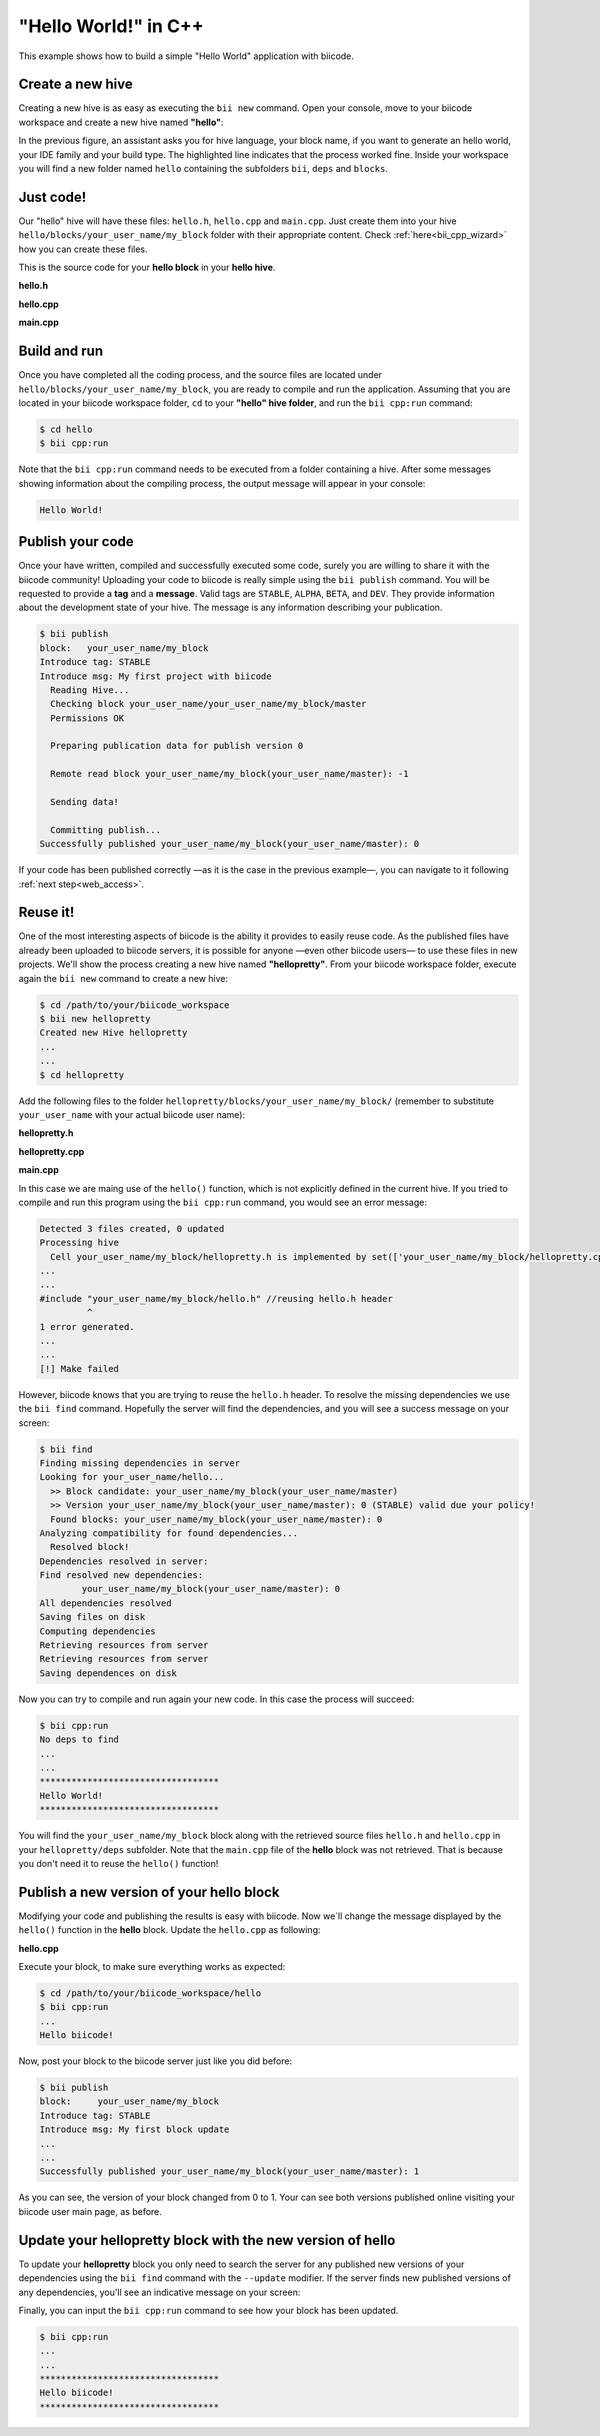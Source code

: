 .. _hello_world:

"Hello World!" in C++
---------------------

This example shows how to build a simple "Hello World" application with biicode.

Create a new hive
^^^^^^^^^^^^^^^^^^

Creating a new hive is as easy as executing the ``bii new`` command. Open your console, move to your biicode workspace and create a new hive named **"hello"**:

.. code-block:: bash
	:emphasize-lines: 3

	$ cd /path/to/your/biicode_workspace
	$ bii new hello
        Created new hive hello
        Select language: (java/node/fortran/python/cpp/None)
        Introduce lang (default:cpp): cpp
        INFO: Selected lang: cpp
		Introduce block name (default:my_block): my_block
        Generate a default hello world?  (YES/no) no
        Select IDE family: (Visual/CodeBlocks/Eclipse/NetBeans/None)
        Introduce ide (default:Eclipse): None
        Select build type: (None/Debug/Release/RelWithDebInfo/MinSizeRel)
        Introduce build_type (default:Debug): None
        invoking cmake   -G "Unix Makefiles" -Wno-dev ../cmake
        -- The C compiler identification is Clang 4.2.0
        -- The CXX compiler identification is Clang 4.2.0
        -- Check for working C compiler: /usr/bin/cc
        -- Check for working C compiler: /usr/bin/cc -- works
        -- Detecting C compiler ABI info
        -- Detecting C compiler ABI info - done
        -- Check for working CXX compiler: /usr/bin/c++
        -- Check for working CXX compiler: /usr/bin/c++ -- works
        -- Detecting CXX compiler ABI info
        -- Detecting CXX compiler ABI info - done
        -- Configuring done
        -- Generating done
        -- Build files have been written to:  /path/to/your/biicode_workspace/hello/build


In the previous figure, an assistant asks you for hive language, your block name, if you want to generate an hello world, your IDE family and your build type. The highlighted line indicates that the process worked fine. Inside your workspace you will find a new folder named ``hello`` containing the subfolders ``bii``, ``deps`` and ``blocks``.

Just code!
^^^^^^^^^^

Our "hello" hive will have these files: ``hello.h``, ``hello.cpp`` and ``main.cpp``. Just create them into your hive ``hello/blocks/your_user_name/my_block`` folder with their appropriate content. Check :ref:`here<bii_cpp_wizard>` how you can create these files. 

This is the source code for your **hello block** in your **hello hive**.

**hello.h**

.. code-block:: cpp
	:linenos:

	#pragma once

	//Method to print "Hello World!"
	void hello();

**hello.cpp**

.. code-block:: cpp
	:linenos:

	#include "hello.h"
	#include  <iostream>
	using namespace std;

	void hello(){
	 cout<<"Hello World"<<endl;
	}

**main.cpp**

.. code-block:: cpp
	:linenos:

	#include "hello.h"

	int main() {
	  hello();
	  return 1;
	}

Build and run
^^^^^^^^^^^^^^

Once you have completed all the coding process, and the source files are located under ``hello/blocks/your_user_name/my_block``, you are ready to compile and run the application. Assuming that you are located in your biicode workspace folder, ``cd`` to your **"hello" hive folder**, and run the ``bii cpp:run`` command:

.. code-block:: bash

	$ cd hello
	$ bii cpp:run

Note that the ``bii cpp:run`` command needs to be executed from a folder containing a hive. After some messages showing information about the compiling process, the output message will appear in your console:

.. code-block:: bash

	Hello World!

Publish your code
^^^^^^^^^^^^^^^^^^

Once your have written, compiled and successfully executed some code, surely you are willing to share it with the biicode community! Uploading your code to biicode is really simple using the ``bii publish`` command. You will be requested to provide a **tag** and a **message**. Valid tags are ``STABLE``, ``ALPHA``, ``BETA``, and ``DEV``. They provide information about the development state of your hive. The message is any information describing your publication.

.. code-block:: bash

	$ bii publish
	block:   your_user_name/my_block
	Introduce tag: STABLE
	Introduce msg: My first project with biicode
	  Reading Hive...
	  Checking block your_user_name/your_user_name/my_block/master
	  Permissions OK

	  Preparing publication data for publish version 0

	  Remote read block your_user_name/my_block(your_user_name/master): -1

	  Sending data!

	  Committing publish...
	Successfully published your_user_name/my_block(your_user_name/master): 0

If your code has been published correctly —as it is the case in the previous example—, you can navigate to it following :ref:`next step<web_access>`.

Reuse it!
^^^^^^^^^

One of the most interesting aspects of biicode is the ability it provides to easily reuse code. As the published files have already been uploaded to biicode servers, it is possible for anyone —even other biicode users— to use these files in new projects. We'll show the process creating a new hive named **"hellopretty"**. From your biicode workspace folder, execute again the ``bii new`` command to create a new hive:

.. code-block:: bash

	$ cd /path/to/your/biicode_workspace
	$ bii new hellopretty
	Created new Hive hellopretty
        ...
        ...
	$ cd hellopretty

Add the following files to the folder ``hellopretty/blocks/your_user_name/my_block/`` (remember to substitute ``your_user_name`` with your actual biicode user name):

**hellopretty.h**

.. code-block:: cpp
	:linenos:

	#pragma once

	void hellopretty ();

**hellopretty.cpp**

.. code-block:: cpp
	:linenos:

	#include "your_user_name/my_block/hello.h" //reusing hello.h header
	#include "hellopretty.h"
	#include <iostream>

	using namespace std;

	void hellopretty (){
	   cout<<"**********************************"<<endl;
	   hello();
	   cout<<"**********************************"<<endl;
	}

**main.cpp**

.. code-block:: cpp
	:linenos:

	#include "hellopretty.h"

	int main(){
	    hellopretty();
	    return 1;
	}

In this case we are maing use of the ``hello()`` function, which is not explicitly defined in the current hive. If you tried to compile and run this program using the ``bii cpp:run`` command, you would see an error message:

.. code-block:: bash

	Detected 3 files created, 0 updated
	Processing hive
	  Cell your_user_name/my_block/hellopretty.h is implemented by set(['your_user_name/my_block/hellopretty.cpp'])
	...
	...
	#include "your_user_name/my_block/hello.h" //reusing hello.h header
	         ^
	1 error generated.
	...
	...
	[!] Make failed

However, biicode knows that you are trying to reuse the ``hello.h`` header. To resolve the missing dependencies we use the ``bii find`` command. Hopefully the server will find the dependencies, and you will see a success message on your screen:

.. code-block:: bash

	$ bii find
	Finding missing dependencies in server
	Looking for your_user_name/hello...
	  >> Block candidate: your_user_name/my_block(your_user_name/master)
	  >> Version your_user_name/my_block(your_user_name/master): 0 (STABLE) valid due your policy!
	  Found blocks: your_user_name/my_block(your_user_name/master): 0
	Analyzing compatibility for found dependencies...
	  Resolved block!
	Dependencies resolved in server:
	Find resolved new dependencies:
		your_user_name/my_block(your_user_name/master): 0
	All dependencies resolved
	Saving files on disk
	Computing dependencies
	Retrieving resources from server
	Retrieving resources from server
	Saving dependences on disk

Now you can try to compile and run again your new code. In this case the process will succeed:

.. code-block:: bash

	$ bii cpp:run
	No deps to find
	...
	...
	**********************************
	Hello World!
	**********************************

You will find the ``your_user_name/my_block`` block along with the retrieved source files ``hello.h`` and ``hello.cpp`` in your  ``hellopretty/deps`` subfolder. Note that the ``main.cpp`` file of the **hello** block was not retrieved. That is because you don't need it to reuse the ``hello()`` function!

Publish a new version of your hello block
^^^^^^^^^^^^^^^^^^^^^^^^^^^^^^^^^^^^^^^^^^

Modifying your code and publishing the results is easy with biicode. Now we´ll change the message displayed by the ``hello()`` function in the **hello** block. Update the ``hello.cpp`` as following:

**hello.cpp**

.. code-block:: cpp
	:linenos:
	:emphasize-lines: 6

	#include "hello.h"
	#include  <iostream>
	using namespace std;

	void hello(){
	 cout<<"Hello biicode!"<<endl;
	}

Execute your block, to make sure everything works as expected:

.. code-block:: bash

	$ cd /path/to/your/biicode_workspace/hello
	$ bii cpp:run
	...
	Hello biicode!

Now, post your block to the biicode server just like you did before:

.. code-block:: bash

	$ bii publish
	block:     your_user_name/my_block
	Introduce tag: STABLE
	Introduce msg: My first block update
	...
	...
	Successfully published your_user_name/my_block(your_user_name/master): 1

As you can see, the version of your block changed from 0 to 1. Your can see both versions published online visiting your biicode user main page, as before.

Update your hellopretty block with the new version of hello
^^^^^^^^^^^^^^^^^^^^^^^^^^^^^^^^^^^^^^^^^^^^^^^^^^^^^^^^^^^^

To update your **hellopretty** block you only need to search the server for any published new versions of your dependencies using the ``bii find`` command with the ``--update`` modifier. If the server finds new published versions of any dependencies, you'll see an indicative message on your screen:

.. code-block:: bash
	:emphasize-lines: 8,9

	$ cd /path/to/your/biicode_workspace/hellopretty
	$ bii find --update
	Finding missing dependencies in server
	Analyzing compatibility for found dependencies...
	  Updated block!
	Dependencies resolved in server:
	All dependencies resolved
	Updated dependencies:
		your_user_name/your_user_name/my_block/master:#1

	Saving files on disk
	Computing dependencies
	Retrieving resources from server
	Retrieving resources from server
	Saving dependences on disk


Finally, you can input the ``bii cpp:run`` command to see how your block has been updated.

.. code-block:: bash

	$ bii cpp:run
	...
	...
	**********************************
	Hello biicode!
	**********************************
